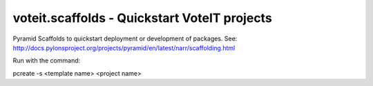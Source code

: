 voteit.scaffolds - Quickstart VoteIT projects
=============================================

Pyramid Scaffolds to quickstart deployment or development of packages.
See: http://docs.pylonsproject.org/projects/pyramid/en/latest/narr/scaffolding.html

Run with the command:

pcreate -s <template name> <project name>
